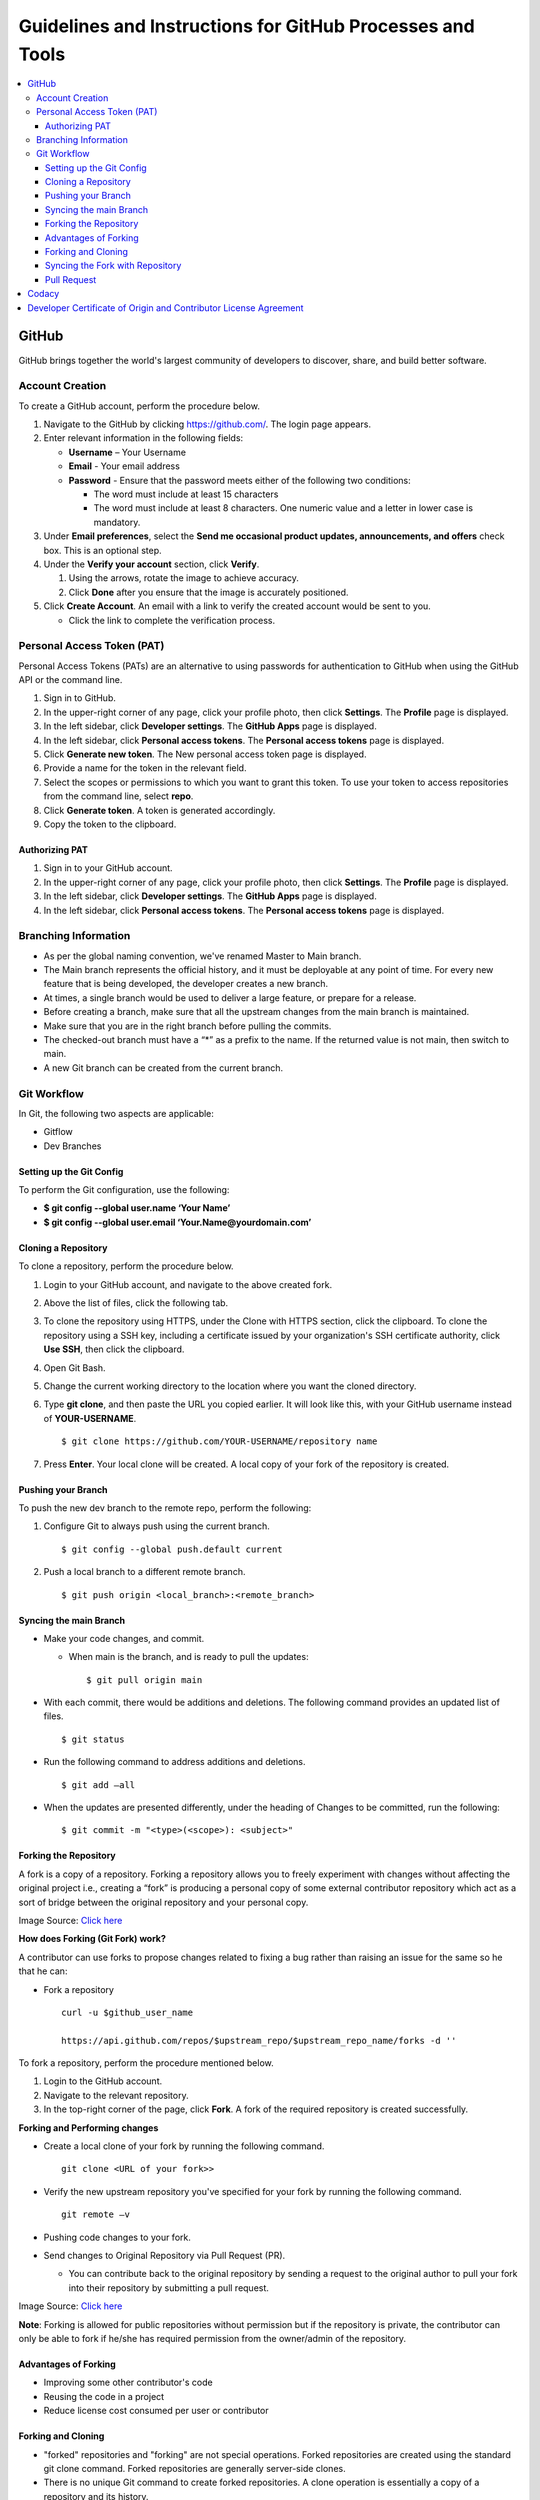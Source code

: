 ===========================================================
Guidelines and Instructions for GitHub Processes and Tools
===========================================================

.. contents:: :local:
 
*******
GitHub
*******
GitHub brings together the world's largest community of developers to discover, share, and build better software.

Account Creation
================

.. raw:: html 

  <details> 
  <summary><a>Click here to view the procedure.</a></summary> 

To create a GitHub account, perform the procedure below.

1. Navigate to the GitHub by clicking `https://github.com/ <https://github.com/>`_. The login page appears.

2. Enter relevant information in the following fields:

   * **Username** – Your Username

   * **Email** - Your email address

   * **Password** - Ensure that the password meets either of the following two conditions:

     - The word must include at least 15 characters
                    
     - The word must include at least 8 characters. One numeric value and a   letter in lower case is mandatory.

3. Under **Email preferences**, select the **Send me occasional product updates, announcements, and offers** check box. This is an optional step.

4. Under the **Verify your account** section, click **Verify**.

   1. Using the arrows, rotate the image to achieve accuracy.
   2. Click **Done** after you ensure that the image is accurately positioned.

5. Click **Create Account**. An email with a link to verify the created account would be sent to you.

   - Click the link to complete the verification process.
   
.. raw:: html
   
   </details>

Personal Access Token (PAT)
===========================
Personal Access Tokens (PATs) are an alternative to using passwords for authentication to GitHub when using the GitHub API or the command line. 

.. raw:: html 

  <details> 
  <summary><a>Click here to view the procedure.</a></summary> 

1. Sign in to GitHub.

2. In the upper-right corner of any page, click your profile photo, then click **Settings**. The **Profile** page is displayed.

3. In the left sidebar, click **Developer settings**. The **GitHub Apps** page is displayed.

4. In the left sidebar, click **Personal access tokens**. The **Personal access tokens** page is displayed.

5. Click **Generate new token**. The New personal access token page is displayed.

6. Provide a name for the token in the relevant field.

7. Select the scopes or permissions to which you want to grant this token. To use your token to access repositories from the command line, select **repo**.

8. Click **Generate token**. A token is generated accordingly.

9. Copy the token to the clipboard.

.. raw:: html
   
   </details>

Authorizing PAT
---------------
.. raw:: html 

  <details> 
  <summary><a>Click here to view the procedure.</a></summary>
  
1. Sign in to your GitHub account.

2. In the upper-right corner of any page, click your profile photo, then click **Settings**. The **Profile** page is displayed.

3. In the left sidebar, click **Developer settings**. The **GitHub Apps** page is displayed.

4. In the left sidebar, click **Personal access tokens**. The **Personal access tokens** page is displayed.

.. raw:: html
   
   </details>

Branching Information
======================

.. raw:: html 

  <details> 
  <summary><a>Click here to expand</a></summary> 

- As per the global naming convention, we've renamed Master to Main branch.

- The Main branch represents the official history, and it must be deployable at any point of time. For every new feature that is being developed, the developer creates a new branch.

- At times, a single branch would be used to deliver a large feature, or prepare for a release.

- Before creating a branch, make sure that all the upstream changes from the main branch is maintained.

- Make sure that you are in the right branch before pulling the commits.

- The checked-out branch must have a “*” as a prefix to the name. If the returned value is not main, then switch to main.

- A new Git branch can be created from the current branch.

.. raw:: html
   
   </details>
   

Git Workflow
============

In Git, the following two aspects are applicable:

- Gitflow

- Dev Branches

Setting up the Git Config
-------------------------

.. raw:: html 

  <details> 
  <summary><a>Click here to view the procedure</a></summary> 

To perform the Git configuration, use the following:

- **$ git config --global user.name ‘Your Name’**

- **$ git config --global user.email ‘Your.Name@yourdomain.com’**

.. raw:: html
   
   </details>

Cloning a Repository
--------------------

.. raw:: html 

  <details> 
  <summary><a>Click here to view the procedure</a></summary> 

To clone a repository, perform the procedure below.

1. Login to your GitHub account, and navigate to the above created fork.

2. Above the list of files, click the following tab.

   .. image:: images/code-button.png

3. To clone the repository using HTTPS, under the Clone with HTTPS section, click the clipboard. To clone the repository using a SSH key, including a certificate issued by your organization's SSH certificate authority, click **Use SSH**, then click the clipboard.

4. Open Git Bash.

5. Change the current working directory to the location where you want the cloned directory.

6. Type **git clone**, and then paste the URL you copied earlier. It will look like this, with your GitHub username instead of **YOUR-USERNAME**.

   ::
  
    $ git clone https://github.com/YOUR-USERNAME/repository name

7. Press **Enter**. Your local clone will be created. A local copy of your fork of the repository is created.


.. raw:: html
   
  </details>

Pushing your Branch
-------------------

.. raw:: html 

  <details> 
  <summary><a>Click here to view the procedure</a></summary> 

To push the new dev branch to the remote repo, perform the following:

1. Configure Git to always push using the current branch.

   ::
   
    $ git config --global push.default current

2. Push a local branch to a different remote branch.

   ::
   
    $ git push origin <local_branch>:<remote_branch>
    
.. raw:: html
   
   </details>
    
Syncing the main Branch 
------------------------

.. raw:: html 

  <details> 
  <summary><a>Click here to view the procedure</a></summary>

- Make your code changes, and commit.

  - When main is the branch, and is ready to pull the updates:

    ::
    
     $ git pull origin main
    
- With each commit, there would be additions and deletions. The following command provides an updated list of files.

  ::
 
   $ git status

- Run the following command to address additions and deletions.

  ::
  
   $ git add –all

- When the updates are presented differently, under the heading of Changes to be committed, run the following:

  ::
   
   $ git commit -m "<type>(<scope>): <subject>"
   
.. raw:: html
   
   </details>
    

Forking the Repository
-----------------------

.. raw:: html 

  <details> 
  <summary><a>Click here to view the procedure</a></summary>
  
A fork is a copy of a repository. Forking a repository allows you to freely experiment with changes without affecting the original project i.e., creating a “fork” is producing a personal copy of some external contributor repository which act as a sort of bridge between the original repository and your personal copy.

.. image:: images/fork.PNG

Image Source: `Click here <https://www.toolsqa.com/git/git-fork/>`_

**How does Forking (Git Fork) work?**

A contributor can use forks to propose changes related to fixing a bug rather than raising an issue for the same so he that he can:

- Fork a repository

  ::
  
   curl -u $github_user_name
   
   https://api.github.com/repos/$upstream_repo/$upstream_repo_name/forks -d ''


To fork a repository, perform the procedure mentioned below.

1. Login to the GitHub account.

2. Navigate to the relevant repository.

3. In the top-right corner of the page, click **Fork**. A fork of the required repository is created successfully.

**Forking and Performing changes**

- Create a local clone of your fork by running the following command.

  ::
  
   git clone <URL of your fork>>
   
- Verify the new upstream repository you've specified for your fork by running the following command.

  ::
  
   git remote –v

- Pushing code changes to your fork.

- Send changes to Original Repository via Pull Request (PR).

  - You can contribute back to the original repository by sending a request to the original author to pull your fork into their repository by submitting a pull request.
  
.. image:: images/cent.PNG

Image Source: `Click here <https://www.toolsqa.com/git/git-fork/>`_

**Note**: Forking is allowed for public repositories without permission but if the repository is private, the contributor can only be able to fork if he/she has required permission from the owner/admin of the repository. 

.. raw:: html
   
   </details>
    
Advantages of Forking
----------------------

.. raw:: html 

  <details> 
  <summary><a>Click here to expand</a></summary>

- Improving some other contributor's code 

- Reusing the code in a project 

- Reduce license cost consumed per user or contributor 

.. raw:: html
   
   </details>


Forking and Cloning
---------------------

.. raw:: html 

  <details> 
  <summary><a>Click here to expand</a></summary>

- "forked" repositories and "forking" are not special operations. Forked repositories are created using the standard git clone command. Forked repositories are generally server-side clones.  

- There is no unique Git command to create forked repositories. A clone operation is essentially a copy of a repository and its history. 

- Upstream - Upstream branches are closely associated with remote branches and define the branch tracked on the remote repository by your local remote branch (also called as remote tracking branch)

.. image:: images/forkingcloning.PNG

.. raw:: html
   
   </details>

Syncing the Fork with Repository
--------------------------------

.. raw:: html 

  <details> 
  <summary><a>Click here to expand</a></summary>
  
To configure Git to sync with the fork, perform the following:

1. Clone your project by running the following command.

   ::
   
    $ git clone https://github.com/YOUR-USERNAME/<repository name>

2. List the current configured remote repository for your fork by running the following command.

   ::

    $ git remote -v

3. Specify a new remote upstream repository that will be synced with the fork, by running the following command.

   ::
   
    $ git remote add upstream https://github.com/YOUR-USERNAME/<repository name>

4. Make you origin repository same as an upstream repository, by running the below mentioned command.

   ::
   
    $ git fetch upstream   

5. Now checkout to your main branch by running the below mentioned command, if you are already not checked out.

   ::
   
   $ git checkout main
   
6. Run the below mentioned command.

   ::
   
    $ git merge upstream/main
    
   Now your local repository is synced with the upstream repository and you can make changes to your local repository, and pull to the upstream repository.
   
.. raw:: html
   
   </details>
     
Pull Request
------------

.. raw:: html 

  <details> 
  <summary><a>Click here to view the procedure</a></summary>
  
To create a pull request on GitHub, navigate to the main page of the respective repository, and perform the following:

1. Select the appropriate branch from the **Branch** drop-down menu.

   .. image:: images/mergepatch.PNG
   
2. Click **Compare & Pull Request**.
3. Type a title and description for your pull request.

   .. image:: images/contributing.PNG
   
4. Select the reviewers using the menu on the right-side of the window.
5. Click **Create Pull Request**. The pull request is raised successfully.

   .. image:: images/cpr.PNG
   
.. raw:: html
   
   </details>


******
Codacy
******

Codacy is an automated code analysis or quality tool that enables a developer to deliver effective software in a faster and seamless manner.

.. raw:: html

    <details>
   <summary><a>Working of Codacy</a></summary>


You can use Codacy by performing the below mentioned procedure.

1. Login to your GitHub account, and navigate to the relevant repository.
2. Scroll down the page until you reach the **README** section.
3. Under the **README** section, click the **code quality** tab. The **Dashboard** of the Codacy portal is displayed. You can view the following information:

   - Graphical representation of the repository certification
   - Commits made in your repository
   - Issues reported in your repository
   - Files associated with your repository
   - Pull requests raised in your repository
   - Security status of different parameters
   
.. raw:: html
   
   </details>
   
********************************************************************
Developer Certificate of Origin and Contributor License Agreement
********************************************************************
 
CORTX always requires DCO and may require CLA.  To learn more, please refer to `DCO and CLA <https://github.com/Seagate/cortx/blob/main/doc/dco_cla.md>`_.
